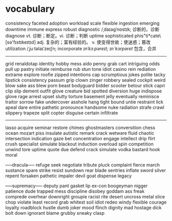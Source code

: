 * vocabulary
consistency
faceted
adoption
workload
scale
flexible
ingestion
emerging
downtime
immune
express
robust
diagnostic /ˌdaɪəgˈnɒstɪk; 诊断的，诊断  diagnose vt. 诊断；断定。vi. 诊断；判断
uptime
sophisticated \So*phis"ti*cate\ [sə'fɪstɪkeɪtɪd] adj. 复杂的；富有经验的。 v. 使变得世故；使迷惑；篡改
utilization  /ˌjuːtəlaɪˈzeɪʃn;  
incorporate  /ɪnˈkɔːpəreɪt; ɪn`kɔrpəret/ 包含，合并
-----
grid
renaldotap
identity
hobby
mess
aido
penny
grab
cart
intriguing
odds
pull up
pastry
initiate
reimburse
rub
stun
tone
idiot
casino
rein
rediation
extrame
explore
roofie
zipped
intentions
cap
scrumptious
jokes
polite
tacky
lipstick
consistency
passum
grip
clown
zinger
robbery
sealed
cockpit
weird
blow
sake
ass
blew
porn
beast
bodyguard
bidder
scooter
betour
stick
capri
clip
slip
dement
outfit
glove
creature
bid
spotted
diversion
huge
indispose
glove
rage
arrest
upset
slutty
torture
basement
jelly
eventually
reminisce
traitor
sorrow
fake
undercover
asshole
hang tight
bound
untie
restraint
lick
apeal
dare
entire
pathetic
pronounce
handsome
nuke
radiation
strafe
crawl
slippery
trapeze
split
copter
disguise
certain
infiltrate

-----
lasso
acquire
seminar
restore
chimes
ghostmasters
conversition
chess
ocean
mozart
piss
insulate
autistic
remark
crack
wetware
fluid
chaotic
intersection
indication
gaze
bet
concentration
engage
intellect
drip
flirt
crush
specialist
simulate
blackout
induction
overload
spin
competition
unwind
tore
uptime
quote
due
defend
crack
simulate
vodka
bastard
hook
moral

-----dracula-----
refuge
seek
negotiate
tribute
pluck
complaint
fierce
march
sustance
spare
strike
resist
sundown
rear
blade
sentries
inflate
sword
silver
repent
forsaken
pathetic
impaler
devil
goat
dispense
legacy

-----supremacy-----
deputy
pant
gasket
lip
ex-con
boogeyman
nigger
patience
dude
trapped
mess
discipline
disobey
goddam
ass
freak
comprede
overhear
downright
groupie
racist
rite
desert
uncross
metal
slice
chop
violate
least
record
grab
whitest
soil
idiot
redeo
windy
flexible
courage
loyalty
roadblock
hustle
dumb
joker
mood
flinch
dignity
mad
hostage
dick
bolt
down
ignorant
blame
grubby
sneaky
clasp
